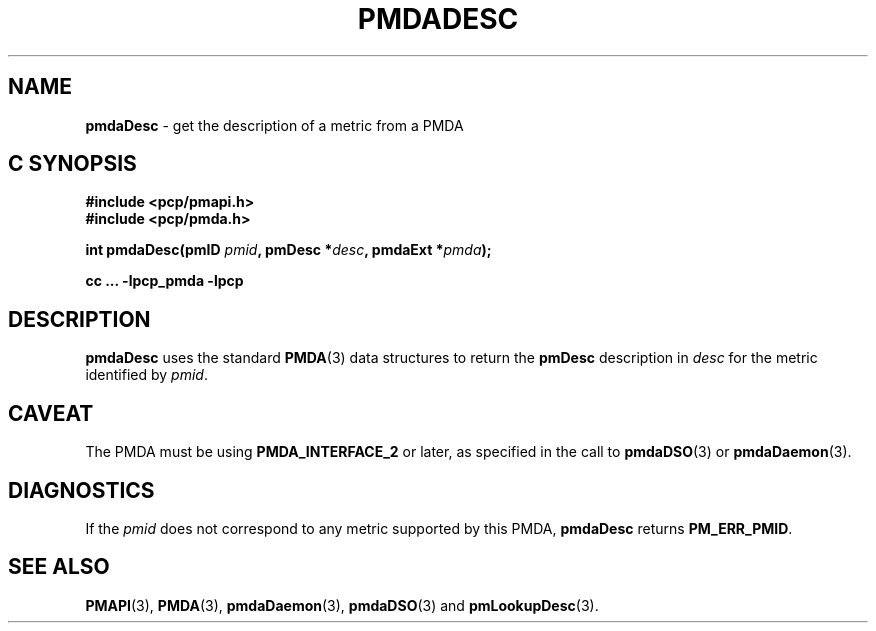 '\"macro stdmacro
.\"
.\" Copyright (c) 2000-2004 Silicon Graphics, Inc.  All Rights Reserved.
.\"
.\" This program is free software; you can redistribute it and/or modify it
.\" under the terms of the GNU General Public License as published by the
.\" Free Software Foundation; either version 2 of the License, or (at your
.\" option) any later version.
.\"
.\" This program is distributed in the hope that it will be useful, but
.\" WITHOUT ANY WARRANTY; without even the implied warranty of MERCHANTABILITY
.\" or FITNESS FOR A PARTICULAR PURPOSE.  See the GNU General Public License
.\" for more details.
.\"
.\"
.TH PMDADESC 3 "PCP" "Performance Co-Pilot"
.SH NAME
\f3pmdaDesc\f1 \- get the description of a metric from a PMDA
.SH "C SYNOPSIS"
.ft 3
#include <pcp/pmapi.h>
.br
#include <pcp/pmda.h>
.sp
int pmdaDesc(pmID \fIpmid\fP, pmDesc *\fIdesc\fP, pmdaExt *\fIpmda\fP);
.sp
cc ... \-lpcp_pmda \-lpcp
.ft 1
.SH DESCRIPTION
.B pmdaDesc
uses the standard
.BR PMDA (3)
data structures to return the
.B pmDesc
description in
.I desc
for the metric identified by
.IR pmid .
.SH CAVEAT
The PMDA must be using
.B PMDA_INTERFACE_2
or later, as specified in the call to
.BR pmdaDSO (3)
or
.BR pmdaDaemon (3).
.SH DIAGNOSTICS
If the
.I pmid
does not correspond to any metric supported by this PMDA,
.B pmdaDesc
returns
.BR PM_ERR_PMID .
.SH SEE ALSO
.BR PMAPI (3),
.BR PMDA (3),
.BR pmdaDaemon (3),
.BR pmdaDSO (3)
and
.BR pmLookupDesc (3).
